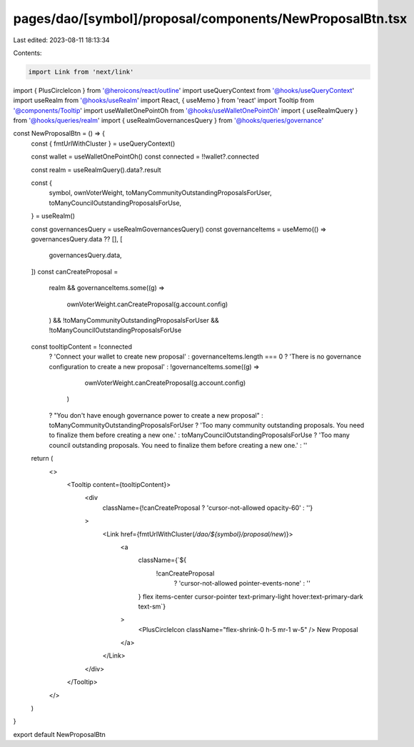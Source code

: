 pages/dao/[symbol]/proposal/components/NewProposalBtn.tsx
=========================================================

Last edited: 2023-08-11 18:13:34

Contents:

.. code-block:: tsx

    import Link from 'next/link'
import { PlusCircleIcon } from '@heroicons/react/outline'
import useQueryContext from '@hooks/useQueryContext'
import useRealm from '@hooks/useRealm'
import React, { useMemo } from 'react'
import Tooltip from '@components/Tooltip'
import useWalletOnePointOh from '@hooks/useWalletOnePointOh'
import { useRealmQuery } from '@hooks/queries/realm'
import { useRealmGovernancesQuery } from '@hooks/queries/governance'

const NewProposalBtn = () => {
  const { fmtUrlWithCluster } = useQueryContext()

  const wallet = useWalletOnePointOh()
  const connected = !!wallet?.connected

  const realm = useRealmQuery().data?.result

  const {
    symbol,
    ownVoterWeight,
    toManyCommunityOutstandingProposalsForUser,
    toManyCouncilOutstandingProposalsForUse,
  } = useRealm()

  const governancesQuery = useRealmGovernancesQuery()
  const governanceItems = useMemo(() => governancesQuery.data ?? [], [
    governancesQuery.data,
  ])
  const canCreateProposal =
    realm &&
    governanceItems.some((g) =>
      ownVoterWeight.canCreateProposal(g.account.config)
    ) &&
    !toManyCommunityOutstandingProposalsForUser &&
    !toManyCouncilOutstandingProposalsForUse

  const tooltipContent = !connected
    ? 'Connect your wallet to create new proposal'
    : governanceItems.length === 0
    ? 'There is no governance configuration to create a new proposal'
    : !governanceItems.some((g) =>
        ownVoterWeight.canCreateProposal(g.account.config)
      )
    ? "You don't have enough governance power to create a new proposal"
    : toManyCommunityOutstandingProposalsForUser
    ? 'Too many community outstanding proposals. You need to finalize them before creating a new one.'
    : toManyCouncilOutstandingProposalsForUse
    ? 'Too many council outstanding proposals. You need to finalize them before creating a new one.'
    : ''

  return (
    <>
      <Tooltip content={tooltipContent}>
        <div
          className={!canCreateProposal ? 'cursor-not-allowed opacity-60' : ''}
        >
          <Link href={fmtUrlWithCluster(`/dao/${symbol}/proposal/new`)}>
            <a
              className={`${
                !canCreateProposal
                  ? 'cursor-not-allowed pointer-events-none'
                  : ''
              } flex items-center cursor-pointer text-primary-light hover:text-primary-dark text-sm`}
            >
              <PlusCircleIcon className="flex-shrink-0 h-5 mr-1 w-5" />
              New Proposal
            </a>
          </Link>
        </div>
      </Tooltip>
    </>
  )
}

export default NewProposalBtn


